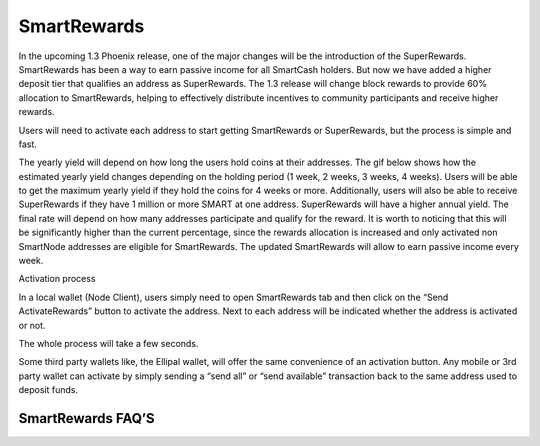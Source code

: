 .. meta::
   :description: Information and guides on how to mine the SmartCash cryptocurrency
   :keywords: smartcash, smartreward

.. _smartrewards:

============
SmartRewards
============

.. image:: img/smartreward.jpg
   :width: 60 %
   :align: center


In the upcoming 1.3 Phoenix release, one of the major changes will be the introduction of the SuperRewards. SmartRewards has been a way to earn passive income for all SmartCash holders. But now we have added a higher deposit tier that qualifies an address as SuperRewards. The 1.3 release will change block rewards to provide 60% allocation to SmartRewards, helping to effectively distribute incentives to community participants and receive higher rewards.

Users will need to activate each address to start getting SmartRewards or SuperRewards, but the process is simple and fast.

The yearly yield will depend on how long the users hold coins at their addresses. The gif below shows how the estimated yearly yield changes depending on the holding period (1 week, 2 weeks, 3 weeks, 4 weeks). Users will be able to get the maximum yearly yield if they hold the coins for 4 weeks or more. Additionally, users will also be able to receive SuperRewards if they have 1 million or more SMART at one address. SuperRewards will have a higher annual yield. The final rate will depend on how many addresses participate and qualify for the reward. It is worth to noticing that this will be significantly higher than the current percentage, since the rewards allocation is increased and only activated non SmartNode addresses are eligible for SmartRewards.
The updated SmartRewards will allow to earn passive income every week.

Activation process

In a local wallet (Node Client), users simply need to open SmartRewards tab and then click on the “Send ActivateRewards”  button to activate the address. Next to each address will be indicated whether the address is activated or not.

The whole process will take a few seconds.

Some third party wallets like, the Ellipal wallet, will offer the same convenience of an activation button. Any mobile or 3rd party wallet can activate by simply sending a “send all” or “send available” transaction back to the same address used to deposit funds.

SmartRewards FAQ’S
------------------

